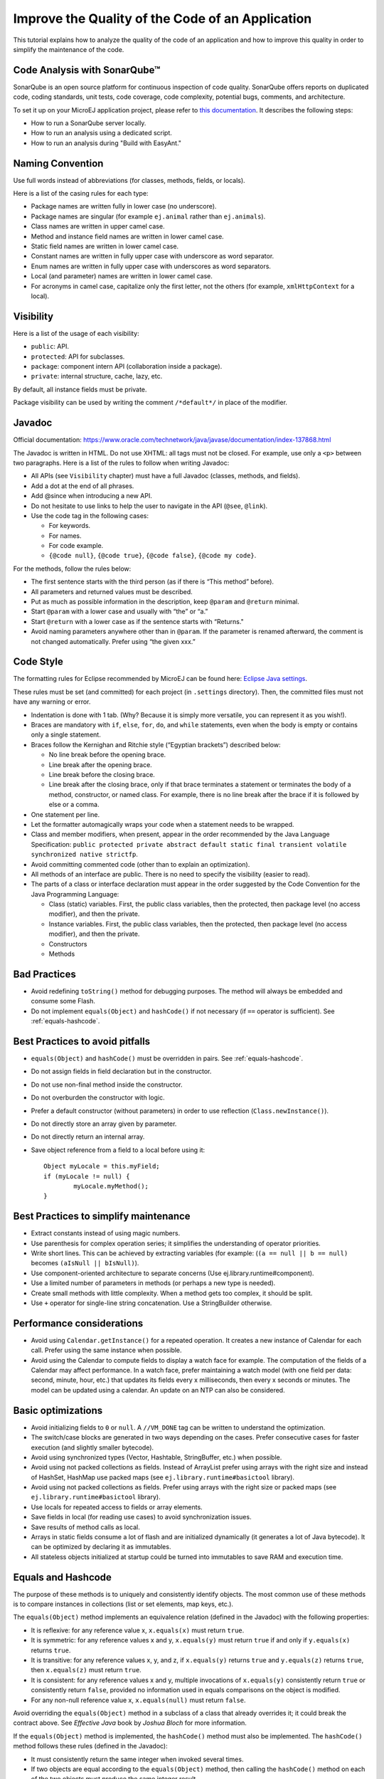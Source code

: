 .. _javacodingrules:

Improve the Quality of the Code of an Application
=================================================

This tutorial explains how to analyze the quality of the code of an application and how to improve this quality in order to simplify the maintenance of the code.

Code Analysis with SonarQube™
-----------------------------

SonarQube is an open source platform for continuous inspection of code quality.
SonarQube offers reports on duplicated code, coding standards, unit tests, code coverage, code complexity, potential bugs, comments, and architecture.

To set it up on your MicroEJ application project, please refer to `this documentation <https://github.com/MicroEJ/ExampleTool-Sonar>`_.
It describes the following steps:

- How to run a SonarQube server locally.
- How to run an analysis using a dedicated script.
- How to run an analysis during "Build with EasyAnt."

Naming Convention
-----------------

Use full words instead of abbreviations (for classes, methods, fields, or
locals).

Here is a list of the casing rules for each type:

- Package names are written fully in lower case (no underscore).
- Package names are singular (for example ``ej.animal`` rather than
  ``ej.animals``).
- Class names are written in upper camel case.
- Method and instance field names are written in lower camel case.
- Static field names are written in lower camel case.
- Constant names are written in fully upper case with underscore as word separator.
- Enum names are written in fully upper case with underscores as word separators.
- Local (and parameter) names are written in lower camel case.
- For acronyms in camel case, capitalize only the first letter, not the
  others (for example, ``xmlHttpContext`` for a local).

Visibility
----------

Here is a list of the usage of each visibility:

- ``public``: API.
- ``protected``: API for subclasses.
- ``package``: component intern API (collaboration inside a package).
- ``private``: internal structure, cache, lazy, etc.

By default, all instance fields must be private.

Package visibility can be used by writing the comment ``/*default*/`` in place of
the modifier.

Javadoc
-------

Official documentation:
https://www.oracle.com/technetwork/java/javase/documentation/index-137868.html

The Javadoc is written in HTML. Do not use XHTML: all tags must not be
closed. For example, use only a ``<p>`` between two paragraphs.
Here is a list of the rules to follow when writing Javadoc:

- All APIs (see ``Visibility`` chapter) must have a full Javadoc
  (classes, methods, and fields).
- Add a dot at the end of all phrases.
- Add @since when introducing a new API.
- Do not hesitate to use links to help the user to navigate in the API
  (``@see``, ``@link``).
- Use the code tag in the following cases:

  - For keywords.
  - For names.
  - For code example.
  - ``{@code null}``, ``{@code true}``, ``{@code false}``,
    ``{@code my code}``.

For the methods, follow the rules below:

- The first sentence starts with the third person (as if there is “This
  method” before).
- All parameters and returned values must be described.
- Put as much as possible information in the description, keep
  ``@param`` and ``@return`` minimal.
- Start ``@param`` with a lower case and usually with “the” or “a.”
- Start ``@return`` with a lower case as if the sentence starts with
  “Returns."
- Avoid naming parameters anywhere other than in ``@param``. If the
  parameter is renamed afterward, the comment is not changed
  automatically. Prefer using “the given xxx.”

Code Style
----------

The formatting rules for Eclipse recommended by MicroEJ can be found here: `Eclipse Java
settings <https://repository.microej.com/packages/formatter/>`__.

These rules must be set (and committed) for each project (in ``.settings``
directory). Then, the committed files must not have any warning or
error.

- Indentation is done with 1 tab. (Why? Because it is simply more
  versatile, you can represent it as you wish!).
- Braces are mandatory with ``if``, ``else``, ``for``, ``do``, and
  ``while`` statements, even when the body is empty or contains only a
  single statement.
- Braces follow the Kernighan and Ritchie style (“Egyptian brackets”) described below:

  - No line break before the opening brace.
  - Line break after the opening brace.
  - Line break before the closing brace.
  - Line break after the closing brace, only if that brace terminates
    a statement or terminates the body of a method, constructor, or
    named class. For example, there is no line break after the brace
    if it is followed by else or a comma.

- One statement per line.
- Let the formatter automagically wraps your code when a statement
  needs to be wrapped.
- Class and member modifiers, when present, appear in the order
  recommended by the Java Language Specification:
  ``public protected private abstract default static final transient volatile synchronized native strictfp``.
- Avoid committing commented code (other than to explain an
  optimization).
- All methods of an interface are public. There is no need to specify
  the visibility (easier to read).
- The parts of a class or interface declaration must appear in the
  order suggested by the Code Convention for the Java Programming
  Language:

  - Class (static) variables. First, the public class variables, then
    the protected, then package level (no access modifier), and then
    the private.
  - Instance variables. First, the public class variables, then the
    protected, then package level (no access modifier), and then the
    private.
  - Constructors
  - Methods

Bad Practices
-------------

- Avoid redefining ``toString()`` method for debugging purposes. The method
  will always be embedded and consume some Flash.
- Do not implement ``equals(Object)`` and ``hashCode()`` if not necessary
  (if ``==`` operator is sufficient). See :ref:`equals-hashcode`.

Best Practices to avoid pitfalls
--------------------------------

- ``equals(Object)`` and ``hashCode()`` must be overridden in
  pairs. See :ref:`equals-hashcode`.
- Do not assign fields in field declaration but in the constructor.
- Do not use non-final method inside the constructor.
- Do not overburden the constructor with logic.
- Prefer a default constructor (without parameters) in order to use
  reflection (``Class.newInstance()``).
- Do not directly store an array given by parameter.
- Do not directly return an internal array.
- Save object reference from a field to a local before using it::

	Object myLocale = this.myField;
	if (myLocale != null) {
		myLocale.myMethod();
	}

Best Practices to simplify maintenance
--------------------------------------

- Extract constants instead of using magic numbers.
- Use parenthesis for complex operation series; it simplifies the understanding 
  of operator priorities.
- Write short lines. This can be achieved by extracting variables (for
  example: (``(a == null || b == null)`` becomes
  ``(aIsNull || bIsNull)``).
- Use component-oriented architecture to separate concerns (Use
  ej.library.runtime#component).
- Use a limited number of parameters in methods (or perhaps a new type
  is needed).
- Create small methods with little complexity. When a method gets too
  complex, it should be split.
- Use ``+`` operator for single-line string concatenation. Use a
  StringBuilder otherwise.

Performance considerations
--------------------------

- Avoid using ``Calendar.getInstance()`` for a repeated operation. It
  creates a new instance of Calendar for each call. Prefer using the
  same instance when possible.
- Avoid using the Calendar to compute fields to display a watch face
  for example. The computation of the fields of a Calendar may affect
  performance. In a watch face, prefer maintaining a watch model
  (with one field per data: second, minute, hour, etc.) that updates
  its fields every x milliseconds, then every x seconds or minutes. The
  model can be updated using a calendar. An update on an NTP can also
  be considered.

Basic optimizations
-------------------

- Avoid initializing fields to ``0`` or ``null``. A ``//VM_DONE`` tag
  can be written to understand the optimization.
- The switch/case blocks are generated in two ways depending on the
  cases. Prefer consecutive cases for faster execution (and slightly
  smaller bytecode).
- Avoid using synchronized types (Vector, Hashtable, StringBuffer,
  etc.) when possible.
- Avoid using not packed collections as fields. Instead of ArrayList
  prefer using arrays with the right size and instead of HashSet,
  HashMap use packed maps (see ``ej.library.runtime#basictool``
  library).
- Avoid using not packed collections as fields. Prefer using arrays
  with the right size or packed maps (see
  ``ej.library.runtime#basictool`` library).
- Use locals for repeated access to fields or array elements.
- Save fields in local (for reading use cases) to avoid synchronization
  issues.
- Save results of method calls as local.
- Arrays in static fields consume a lot of flash and are initialized
  dynamically (it generates a lot of Java bytecode). It can be
  optimized by declaring it as immutables.
- All stateless objects initialized at startup could be turned
  into immutables to save RAM and execution time.

.. _equals-hashcode:

Equals and Hashcode
-------------------

The purpose of these methods is to uniquely and consistently identify
objects. The most common use of these methods is to compare instances in
collections (list or set elements, map keys, etc.).

The ``equals(Object)`` method implements an equivalence relation (defined in
the Javadoc) with the following properties:

- It is reflexive: for any reference value x, ``x.equals(x)`` must return
  ``true``.
- It is symmetric: for any reference values x and y, ``x.equals(y)`` must
  return ``true`` if and only if ``y.equals(x)`` returns ``true``.
- It is transitive: for any reference values x, y, and z, if ``x.equals(y)``
  returns ``true`` and ``y.equals(z)`` returns ``true``, then ``x.equals(z)``
  must return ``true``.
- It is consistent: for any reference values x and y, multiple invocations of
  ``x.equals(y)`` consistently return ``true`` or consistently return
  ``false``, provided no information used in equals comparisons on the object
  is modified.
- For any non-null reference value x, ``x.equals(null)`` must return ``false``.

Avoid overriding the ``equals(Object)`` method in a subclass of a class that
already overrides it; it could break the contract above. See
*Effective Java* book by *Joshua Bloch* for more information.

If the ``equals(Object)`` method is implemented, the ``hashCode()`` method
must also be implemented. The ``hashCode()`` method follows these rules
(defined in the Javadoc):

- It must consistently return the same integer when invoked several times.
- If two objects are equal according to the ``equals(Object)`` method, then
  calling the ``hashCode()`` method on each of the two objects must produce
  the same integer result.
- In the same way, it should return distinct integers for distinct objects.

The ``equals(Object)`` method is written that way:

- Compare the argument with ``this`` using the ``==`` operator. If both are
  equals, return ``true``. This test is for performance purposes, so it is
  optional and may be removed if the object has a few fields.
- Use an ``instanceof`` to check if the argument has the correct type. If not,
  return ``false``. This check also validates that the argument is not null.
- Cast the argument to the correct type.
- For each field, check if that field is equal to the same
  field in the casted argument. Return ``true`` if all fields are equal,
  ``false`` otherwise.

::

  @Override
  public boolean equals(Object o) {
    if (o == this) {
      return true;
    }
    if (!(o instanceof MyClass)) {
      return false;
    }
    MyClass other = (MyClass)o;
    return field1 == other.field1 &&
      (field2 == null ? other.field2 == null : field2.equals(other.field2));
  }

The ``hashCode()`` method is written that way:

- Choose a prime number.
- Create a result variable, whatever the value (usually the prime number).
- For each field, multiply the previous result with the prime
  plus the hash code of the field and store it as the result.
- Return the result.

Depending on its type, the hash code of a field is:

- Boolean: ``(f ? 0 : 1)``.
- Byte, char, short, int: ``(int) f)``.
- Long: ``(int)(f ^ (f >>> 32))``.
- Float: ``Float.floatToIntBits(f)``.
- Double: ``Double.doubleToLongBits(f)`` and the same as for a long.
- Object: ``(f == null ? 0 : f.hashCode())``.
- Array: add the hash codes of all its elements (depending on their type).

::

  private static final int PRIME = 31;

  @Override
  public int hashCode() {
    int result = PRIME;
    result = PRIME * result + field1;
    result = PRIME * result + (field2 == null ? 0 : field2.hashCode());
    return result;
  }

JUnit
-----

- Prefer black-box tests (with a maximum coverage).
- Here is the test packages naming convention:

  - Suffix package with .test for black-box tests.
  - Use the same package for white-box tests (allow to use classes with
    package visibility).
